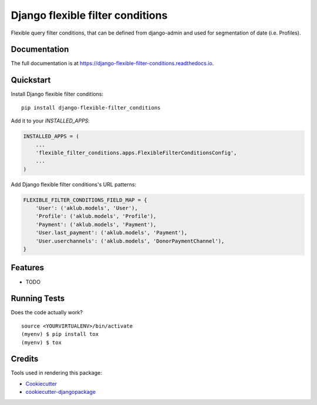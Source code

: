 =============================
Django flexible filter conditions
=============================

.. image:: https://badge.fury.io/py/django-flexible-filter-conditions.svg
    :target: https://badge.fury.io/py/django-flexible-filter-conditions

.. image:: https://travis-ci.org/PetrDlouhy/django-flexible-filter-conditions.svg?branch=master
    :target: https://travis-ci.org/PetrDlouhy/django-flexible-filter-conditions

.. image:: https://codecov.io/gh/PetrDlouhy/django-flexible-filter-conditions/branch/master/graph/badge.svg
    :target: https://codecov.io/gh/PetrDlouhy/django-flexible-filter-conditions

Flexible query filter conditions, that can be defined from django-admin and used for segmentation of date (i.e. Profiles).

Documentation
-------------

The full documentation is at https://django-flexible-filter-conditions.readthedocs.io.

Quickstart
----------

Install Django flexible filter conditions::

    pip install django-flexible-filter_conditions

Add it to your `INSTALLED_APPS`:

.. code-block:: python

    INSTALLED_APPS = (
        ...
        'flexible_filter_conditions.apps.FlexibleFilterConditionsConfig',
        ...
    )

Add Django flexible filter conditions's URL patterns:

.. code-block:: python

    FLEXIBLE_FILTER_CONDITIONS_FIELD_MAP = {
        'User': ('aklub.models', 'User'),
        'Profile': ('aklub.models', 'Profile'),
        'Payment': ('aklub.models', 'Payment'),
        'User.last_payment': ('aklub.models', 'Payment'),
        'User.userchannels': ('aklub.models', 'DonorPaymentChannel'),
    }



Features
--------

* TODO

Running Tests
-------------

Does the code actually work?

::

    source <YOURVIRTUALENV>/bin/activate
    (myenv) $ pip install tox
    (myenv) $ tox

Credits
-------

Tools used in rendering this package:

*  Cookiecutter_
*  `cookiecutter-djangopackage`_

.. _Cookiecutter: https://github.com/audreyr/cookiecutter
.. _`cookiecutter-djangopackage`: https://github.com/pydanny/cookiecutter-djangopackage
